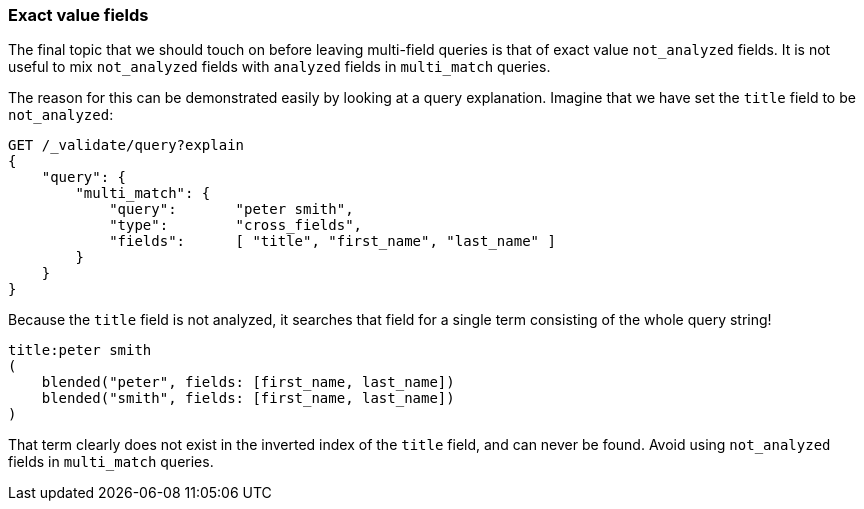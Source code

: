 === Exact value fields

The final topic that we should touch on before leaving multi-field queries is
that of exact value `not_analyzed` fields. ((("not_analyzed fields", "exact value, in multi-field queries")))((("multithreaded programming", "avoiding use of not_analyzed fields in")))((("multi-field search", "exact value fields")))((("exact values", "exact value not_analyzed fields in multi-field search")))((("analyzed fields", "avoiding mixing with not analyzed fields in multi_match queries"))) It is not useful to mix
`not_analyzed` fields with `analyzed` fields in `multi_match` queries.

The reason for this can be demonstrated easily by looking at a query
explanation.  Imagine that we have set the `title` field to be `not_analyzed`:

[source,js]
--------------------------------------------------
GET /_validate/query?explain
{
    "query": {
        "multi_match": {
            "query":       "peter smith",
            "type":        "cross_fields",
            "fields":      [ "title", "first_name", "last_name" ]
        }
    }
}
--------------------------------------------------
// SENSE: 110_Multi_Field_Search/55_Not_analyzed.json

Because the `title` field is not analyzed, it searches that field for a single
term consisting of the whole query string!

    title:peter smith
    (
        blended("peter", fields: [first_name, last_name])
        blended("smith", fields: [first_name, last_name])
    )

That term clearly does not exist in the inverted index of the `title` field,
and can never be found. Avoid using `not_analyzed` fields in `multi_match`
queries.
